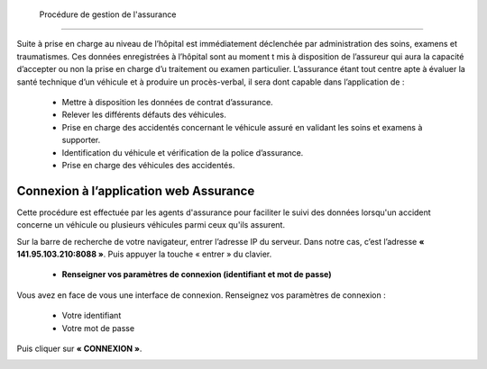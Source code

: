  Procédure de gestion de l'assurance
====================================

Suite à prise en charge au niveau de l’hôpital est immédiatement déclenchée par
administration des soins, examens et traumatismes. Ces données enregistrées à l’hôpital
sont au moment t mis à disposition de l’assureur qui aura la capacité d’accepter ou non
la prise en charge d’u traitement ou examen particulier. L’assurance étant tout centre
apte à évaluer la santé technique d’un véhicule et à produire un procès-verbal, il sera dont
capable dans l’application de :

    * Mettre à disposition les données de contrat d’assurance.
    * Relever les différents défauts des véhicules.
    * Prise en charge des accidentés concernant le véhicule assuré en validant les soins et examens à supporter.
    * Identification du véhicule et vérification de la police d’assurance.
    * Prise en charge des véhicules des accidentés.

Connexion à l’application web Assurance
=======================================
Cette procédure est effectuée par les agents d'assurance pour faciliter le suivi des données lorsqu'un accident concerne un véhicule ou plusieurs véhicules parmi ceux qu'ils assurent. 

Sur la barre de recherche de votre navigateur, entrer l’adresse IP du serveur. Dans notre
cas, c’est l’adresse **« 141.95.103.210:8088 »**. Puis appuyer la touche « entrer » du
clavier.

    * **Renseigner vos paramètres de connexion (identifiant et mot de passe)**
  
Vous avez en face de vous une interface de connexion. Renseignez vos paramètres de connexion :

        * Votre identifiant
        * Votre mot de passe

Puis cliquer sur **« CONNEXION »**. 

.. image:: ../Images/img-police1&2/Connex.jpg
    :name: Connexion à l’application
.. centered:: Connexion à l’application

